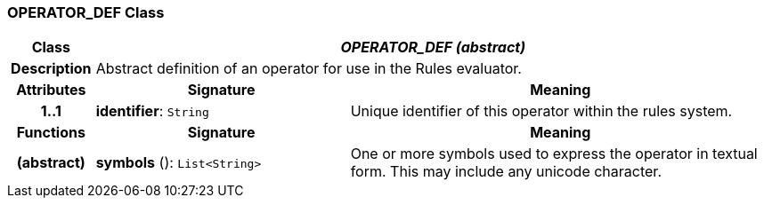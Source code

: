 === OPERATOR_DEF Class

[cols="^1,3,5"]
|===
h|*Class*
2+^h|*_OPERATOR_DEF (abstract)_*

h|*Description*
2+a|Abstract definition of an operator for use in the Rules evaluator.

h|*Attributes*
^h|*Signature*
^h|*Meaning*

h|*1..1*
|*identifier*: `String`
a|Unique identifier of this operator within the rules system.
h|*Functions*
^h|*Signature*
^h|*Meaning*

h|(abstract)
|*symbols* (): `List<String>`
a|One or more symbols used to express the operator in textual form. This may include any unicode character.
|===
